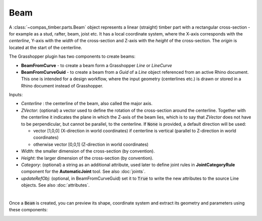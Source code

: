 ****
Beam
****

A :class:`~compas_timber.parts.Beam` object represents a linear (straight) timber part with a rectangular cross-section - for example as a stud, rafter, beam, joist etc.
It has a local coordinate system, where the X-axis corresponds with the *centerline*,
Y-axis with the *width* of the cross-section and Z-axis with the *height* of the cross-section.
The *origin* is located at the start of the centerline.

.. image:: ../images/beam_01png.png
    :width: 40%

The Grasshopper plugin has two components to create beams:

* 	**BeamFromCurve** - to create a beam form a Grasshopper `Line` or `LineCurve`
* 	**BeamFromCurveGuid** - to create a beam from a `Guid` of a `Line` object referenced from an active Rhino document.
	This one is intended for a design workflow, where the input geometry (centerlines etc.) is drawn or stored in a Rhino document
	instead of Grasshopper.

Inputs:

*	`Centerline` : the centerline of the beam, also called the major axis.
* 	`ZVector`: (optional) a vector used to define the rotation of the cross-section around the centerline.
	Together with the centerline it indicates the plane in which the Z-axis of the beam lies,
	which is to say that `ZVector` does not have to be perpendicular, but cannot be parallel, to the centerline.
	If :code:`None` is provided, a default direction will be used:

	* 	vector [1,0,0] (X-direction in world coordinates) if centerline is vertical (parallel to Z-direction in world coordinates)
	* 	otherwise vector [0,0,1] (Z-direction in world coordinates)

* 	`Width`: the smaller dimension of the cross-section (by convention).
* 	`Height`: the larger dimension of the cross-section (by convention).
* 	`Category`: (optional) a string as an additional attribute, used later to define joint rules in **JointCategoryRule** component for the **AutomaticJoint** tool. See also :doc:`joints`.
*   `updateRefObj`: (optional, in BeamFromCurveGuid) set it to :code:`True` to write the new attributes to the source Line objects. See also :doc:`attributes`.

.. image:: ../images/beam_02.png
    :width: 30%

|

Once a :code:`Beam` is created, you can preview its shape, coordinate system and extract its geometry and parameters using these components:

.. image:: ../images/beam_04.png
    :width: 40%

